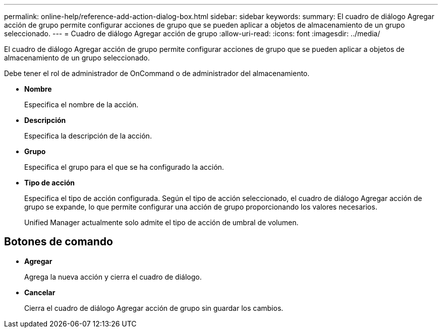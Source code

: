---
permalink: online-help/reference-add-action-dialog-box.html 
sidebar: sidebar 
keywords:  
summary: El cuadro de diálogo Agregar acción de grupo permite configurar acciones de grupo que se pueden aplicar a objetos de almacenamiento de un grupo seleccionado. 
---
= Cuadro de diálogo Agregar acción de grupo
:allow-uri-read: 
:icons: font
:imagesdir: ../media/


[role="lead"]
El cuadro de diálogo Agregar acción de grupo permite configurar acciones de grupo que se pueden aplicar a objetos de almacenamiento de un grupo seleccionado.

Debe tener el rol de administrador de OnCommand o de administrador del almacenamiento.

* *Nombre*
+
Especifica el nombre de la acción.

* *Descripción*
+
Especifica la descripción de la acción.

* *Grupo*
+
Especifica el grupo para el que se ha configurado la acción.

* *Tipo de acción*
+
Especifica el tipo de acción configurada. Según el tipo de acción seleccionado, el cuadro de diálogo Agregar acción de grupo se expande, lo que permite configurar una acción de grupo proporcionando los valores necesarios.

+
Unified Manager actualmente solo admite el tipo de acción de umbral de volumen.





== Botones de comando

* *Agregar*
+
Agrega la nueva acción y cierra el cuadro de diálogo.

* *Cancelar*
+
Cierra el cuadro de diálogo Agregar acción de grupo sin guardar los cambios.


